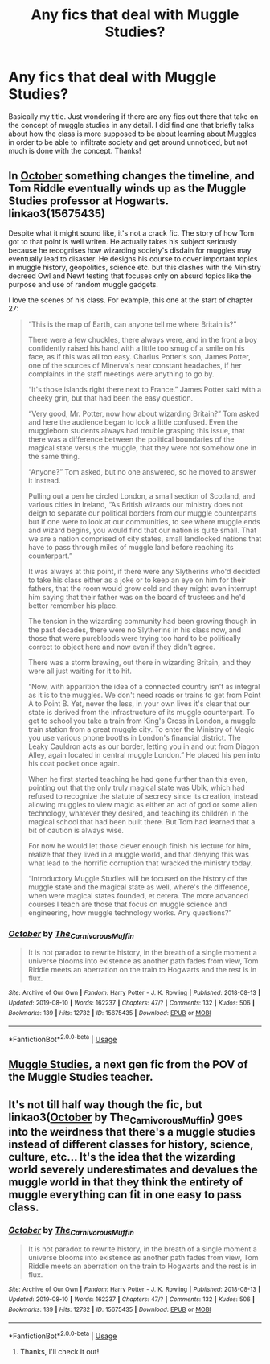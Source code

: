 #+TITLE: Any fics that deal with Muggle Studies?

* Any fics that deal with Muggle Studies?
:PROPERTIES:
:Author: noemi_anais
:Score: 14
:DateUnix: 1566766206.0
:DateShort: 2019-Aug-26
:FlairText: Request
:END:
Basically my title. Just wondering if there are any fics out there that take on the concept of muggle studies in any detail. I did find one that briefly talks about how the class is more supposed to be about learning about Muggles in order to be able to infiltrate society and get around unnoticed, but not much is done with the concept. Thanks!


** In [[https://archiveofourown.org/works/15675435/chapters/36417321][October]] something changes the timeline, and Tom Riddle eventually winds up as the Muggle Studies professor at Hogwarts. linkao3(15675435)

Despite what it might sound like, it's not a crack fic. The story of how Tom got to that point is well writen. He actually takes his subject seriously because he recognises how wizarding society's disdain for muggles may eventually lead to disaster. He designs his course to cover important topics in muggle history, geopolitics, science etc. but this clashes with the Ministry decreed Owl and Newt testing that focuses only on absurd topics like the purpose and use of random muggle gadgets.

I love the scenes of his class. For example, this one at the start of chapter 27:

#+begin_quote
  “This is the map of Earth, can anyone tell me where Britain is?”

  There were a few chuckles, there always were, and in the front a boy confidently raised his hand with a little too smug of a smile on his face, as if this was all too easy. Charlus Potter's son, James Potter, one of the sources of Minerva's near constant headaches, if her complaints in the staff meetings were anything to go by.

  “It's those islands right there next to France.” James Potter said with a cheeky grin, but that had been the easy question.

  “Very good, Mr. Potter, now how about wizarding Britain?” Tom asked and here the audience began to look a little confused. Even the muggleborn students always had trouble grasping this issue, that there was a difference between the political boundaries of the magical state versus the muggle, that they were not somehow one in the same thing.

  “Anyone?” Tom asked, but no one answered, so he moved to answer it instead.

  Pulling out a pen he circled London, a small section of Scotland, and various cities in Ireland, “As British wizards our ministry does not deign to separate our political borders from our muggle counterparts but if one were to look at our communities, to see where muggle ends and wizard begins, you would find that our nation is quite small. That we are a nation comprised of city states, small landlocked nations that have to pass through miles of muggle land before reaching its counterpart.”

  It was always at this point, if there were any Slytherins who'd decided to take his class either as a joke or to keep an eye on him for their fathers, that the room would grow cold and they might even interrupt him saying that their father was on the board of trustees and he'd better remember his place.

  The tension in the wizarding community had been growing though in the past decades, there were no Slytherins in his class now, and those that were purebloods were trying too hard to be politically correct to object here and now even if they didn't agree.

  There was a storm brewing, out there in wizarding Britain, and they were all just waiting for it to hit.

  “Now, with apparition the idea of a connected country isn't as integral as it is to the muggles. We don't need roads or trains to get from Point A to Point B. Yet, never the less, in your own lives it's clear that our state is derived from the infrastructure of its muggle counterpart. To get to school you take a train from King's Cross in London, a muggle train station from a great muggle city. To enter the Ministry of Magic you use various phone booths in London's financial district. The Leaky Cauldron acts as our border, letting you in and out from Diagon Alley, again located in central muggle London.” He placed his pen into his coat pocket once again.

  When he first started teaching he had gone further than this even, pointing out that the only truly magical state was Ubik, which had refused to recognize the statute of secrecy since its creation, instead allowing muggles to view magic as either an act of god or some alien technology, whatever they desired, and teaching its children in the magical school that had been built there. But Tom had learned that a bit of caution is always wise.

  For now he would let those clever enough finish his lecture for him, realize that they lived in a muggle world, and that denying this was what lead to the horrific corruption that wracked the ministry today.

  “Introductory Muggle Studies will be focused on the history of the muggle state and the magical state as well, where's the difference, when were magical states founded, et cetera. The more advanced courses I teach are those that focus on muggle science and engineering, how muggle technology works. Any questions?”
#+end_quote
:PROPERTIES:
:Author: chiruochiba
:Score: 11
:DateUnix: 1566770410.0
:DateShort: 2019-Aug-26
:END:

*** [[https://archiveofourown.org/works/15675435][*/October/*]] by [[https://www.archiveofourown.org/users/The_Carnivorous_Muffin/pseuds/The_Carnivorous_Muffin][/The_Carnivorous_Muffin/]]

#+begin_quote
  It is not paradox to rewrite history, in the breath of a single moment a universe blooms into existence as another path fades from view, Tom Riddle meets an aberration on the train to Hogwarts and the rest is in flux.
#+end_quote

^{/Site/:} ^{Archive} ^{of} ^{Our} ^{Own} ^{*|*} ^{/Fandom/:} ^{Harry} ^{Potter} ^{-} ^{J.} ^{K.} ^{Rowling} ^{*|*} ^{/Published/:} ^{2018-08-13} ^{*|*} ^{/Updated/:} ^{2019-08-10} ^{*|*} ^{/Words/:} ^{162237} ^{*|*} ^{/Chapters/:} ^{47/?} ^{*|*} ^{/Comments/:} ^{132} ^{*|*} ^{/Kudos/:} ^{506} ^{*|*} ^{/Bookmarks/:} ^{139} ^{*|*} ^{/Hits/:} ^{12732} ^{*|*} ^{/ID/:} ^{15675435} ^{*|*} ^{/Download/:} ^{[[https://archiveofourown.org/downloads/15675435/October.epub?updated_at=1565468109][EPUB]]} ^{or} ^{[[https://archiveofourown.org/downloads/15675435/October.mobi?updated_at=1565468109][MOBI]]}

--------------

*FanfictionBot*^{2.0.0-beta} | [[https://github.com/tusing/reddit-ffn-bot/wiki/Usage][Usage]]
:PROPERTIES:
:Author: FanfictionBot
:Score: 3
:DateUnix: 1566770417.0
:DateShort: 2019-Aug-26
:END:


** [[https://harrypotterfanfiction.com/viewstory.php?psid=307662][Muggle Studies]], a next gen fic from the POV of the Muggle Studies teacher.
:PROPERTIES:
:Author: SilverCookieDust
:Score: 6
:DateUnix: 1566787906.0
:DateShort: 2019-Aug-26
:END:


** It's not till half way though the fic, but linkao3([[https://archiveofourown.org/works/15675435][October]] by The_Carnivorous_Muffin) goes into the weirdness that there's a muggle studies instead of different classes for history, science, culture, etc... It's the idea that the wizarding world severely underestimates and devalues the muggle world in that they think the entirety of muggle everything can fit in one easy to pass class.
:PROPERTIES:
:Author: AgathaJames
:Score: 5
:DateUnix: 1566768262.0
:DateShort: 2019-Aug-26
:END:

*** [[https://archiveofourown.org/works/15675435][*/October/*]] by [[https://www.archiveofourown.org/users/The_Carnivorous_Muffin/pseuds/The_Carnivorous_Muffin][/The_Carnivorous_Muffin/]]

#+begin_quote
  It is not paradox to rewrite history, in the breath of a single moment a universe blooms into existence as another path fades from view, Tom Riddle meets an aberration on the train to Hogwarts and the rest is in flux.
#+end_quote

^{/Site/:} ^{Archive} ^{of} ^{Our} ^{Own} ^{*|*} ^{/Fandom/:} ^{Harry} ^{Potter} ^{-} ^{J.} ^{K.} ^{Rowling} ^{*|*} ^{/Published/:} ^{2018-08-13} ^{*|*} ^{/Updated/:} ^{2019-08-10} ^{*|*} ^{/Words/:} ^{162237} ^{*|*} ^{/Chapters/:} ^{47/?} ^{*|*} ^{/Comments/:} ^{132} ^{*|*} ^{/Kudos/:} ^{506} ^{*|*} ^{/Bookmarks/:} ^{139} ^{*|*} ^{/Hits/:} ^{12732} ^{*|*} ^{/ID/:} ^{15675435} ^{*|*} ^{/Download/:} ^{[[https://archiveofourown.org/downloads/15675435/October.epub?updated_at=1565468109][EPUB]]} ^{or} ^{[[https://archiveofourown.org/downloads/15675435/October.mobi?updated_at=1565468109][MOBI]]}

--------------

*FanfictionBot*^{2.0.0-beta} | [[https://github.com/tusing/reddit-ffn-bot/wiki/Usage][Usage]]
:PROPERTIES:
:Author: FanfictionBot
:Score: 3
:DateUnix: 1566768274.0
:DateShort: 2019-Aug-26
:END:

**** Thanks, I'll check it out!
:PROPERTIES:
:Author: noemi_anais
:Score: 2
:DateUnix: 1566768592.0
:DateShort: 2019-Aug-26
:END:
